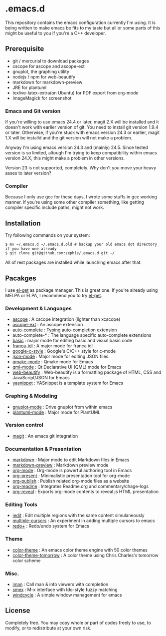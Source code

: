 * .emacs.d

This repository contains the emacs configuration currently I'm using. It is being written to make emacs be fits to my taste but all or some parts of this might be useful to you if you're a C++ developer.

** Prerequisite

 - git / mercurial to download packages
 - cscope for ascope and ascope-ext
 - gnuplot, the graphing utility
 - nodejs / npm for web-beautify
 - markdown for markdown-preview
 - JRE for plantuml
 - texlive-latex-extra(on Ubuntu) for PDF export from org-mode
 - ImageMagick for screenshot

*** Emacs and Git version

If you're willing to use emacs 24.4 or later, magit 2.X will be installed and it doesn't work with earlier version of git. You need to install git version 1.9.4 or later. Otherwise, if you're stuck with emacs version 24.3 or earlier, magit 1.X will be installd and the git version will not make a problem.

Anyway I'm using emacs version 24.3 and (mainly) 24.5. Since tested version is so limited, altough I'm trying to keep compatibility within emacs version 24.X, this might make a problem in other versions.

Version 23 is not supported, completely. Why don't you move your heavy asses to later version?

*** Compiler

Because I only use gcc for these days, I wrote some stuffs in gcc working manner. If you're using some other compiler something, like getting compiler specific include paths, might not work.

** Installation

Try following commands on your system:

#+BEGIN_SRC shell
$ mv ~/.emacs.d ~/.emacs.d.old # backup your old emacs dot directory if you have one already
$ git clone git@github.com:zeph1e/.emacs.d.git ~/
#+END_SRC

All of rest packages are installed while launching emacs after that.

** Pacakges

I use [[https://github.com/dimitri/el-get][el-get]] as package manager. This is great one. If you're already using MELPA or ELPA, I recommend you to try [[https://github.com/dimitri/el-get][el-get]].

*** Development & Languages

 - [[http://emacswiki.org/emacs/ascope.el][ascope]] : A cscope integration (lighter than xcscope)
 - [[https://github.com/zeph1e/ascope-ext][ascope-ext]] : An ascope extension
 - [[https://github.com/auto-complete/auto-complete][auto-complete]] : Typing auto-completion extension
 - auto-complete-* : The language specific auto-complete extensions
 - [[http://www.emacswiki.org/emacs/basic.el][basic]] : major mode for editing basic and visual basic code
 - [[https://github.com/zeph1e/franca-idl.el][franca-idl]] : A major mode for franca idl
 - [[http://google-styleguide.googlecode.com/svn/trunk/google-c-style.el][google-c-style]] : Google's C/C++ style for c-mode
 - [[https://github.com/joshwnj/json-mode.git][json-mode]] : Major mode for editing JSON files.
 - [[https://qmake-mode.googlecode.com/hg/][qmake-mode]] : Qmake mode for Emacs
 - [[https://github.com/cataska/qml-mode][qml-mode]] : Qt Declarative UI (QML) mode for Emacs
 - [[https://github.com/yasuyk/web-beautify][web-beautify]] : Web-beautify is a formatting package of HTML, CSS and JavaScript/JSON for Emacs
 - [[https://github.com/capitaomorte/yasnippet.git][yasnippet]] : YASnippet is a template system for Emacs

*** Graphing & Modeling

 - [[https://github.com/bruceravel/gnuplot-mode.git][gnuplot-mode]] : Drive gnuplot from within emacs
 - [[https://github.com/zwz/plantuml-mode.git][plantuml-mode]] : Major mode for PlantUML

*** Version control

 - [[https://github.com/magit/magit][magit]] : An emacs git integration

*** Documentation & Presentation

 - [[http://jblevins.org/projects/markdown-mode/][markdown]] : Major mode to edit Markdown files in Emacs
 - [[https://github.com/ancane/markdown-preview-mode.git][markdown-preview]] : Markdown preview mode
 - [[http://orgmode.org/][org-mode]] : Org-mode is powerful authoring tool in Emacs
 - [[https://github.com/rlister/org-present.git][org-present]] : Minimalistic presentation tool for org-mode
 - [[http://www.emacswiki.org/emacs/org-publish.el][org-publish]] : Publish related org-mode files as a website
 - [[http://www.emacswiki.org/emacs/org-readme.el][org-readme]] : Integrates Readme.org and commentary/chage-logs
 - [[https://github.com/yjwen/org-reveal.git][org-reveal]] : Exports org-mode contents to reveal.js HTML presentation

*** Editing Tools

 - [[http://www.emacswiki.org/emacs/iedit.el][iedit]] : Edit multiple regions with the same content simulaneously
 - [[https://github.com/magnars/multiple-cursors.el.git][multiple-cursors]] : An experiment in adding multiple cursors to emacs
 - [[http://www.emacswiki.org/emacs/redo+.el][redo+]] : Redo/undo system for Emacs

*** Theme

 - [[http://www.nongnu.org/color-theme/][color-theme]] : An emacs color theme engine with 50 color themes
 - [[https://github.com/ccharles/Tomorrow-Theme.git][color-theme-tomorrow]] : A color theme using Chris Charles's tomorrow color scheme

*** Misc.

 - [[http://homepage1.nifty.com/bmonkey/emacs/index.html][iman]] : Call man & info viewers with completion
 - [[https://github.com/nonsequitur/smex.git][smex]] : M-x interface with Ido-style fuzzy matching
 - [[http://www.emacswiki.org/emacs/windcycle][windcycle]] : A simple window management for emacs

** License

Completely free. You may copy whole or part of codes freely to use, to modify, or to redistribute at your own risk.
